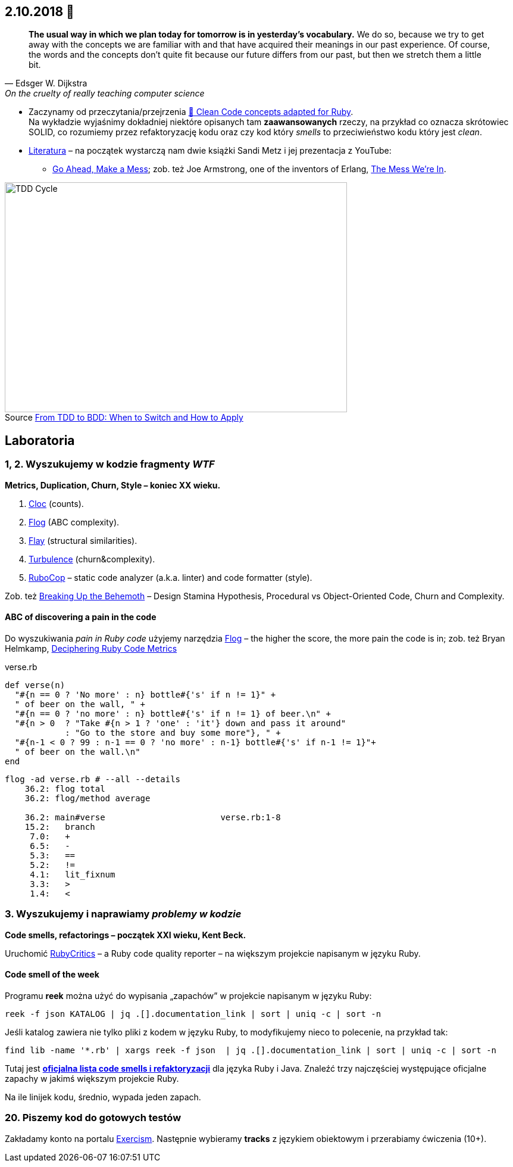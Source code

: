 :figure-caption!:
:tocs!:

## 2.10.2018 🚀

[quote, Edsger W. Dijkstra, On the cruelty of really teaching computer science]
____
*The usual way in which we plan today for tomorrow is in yesterday's vocabulary.*
We do so, because we try to get away with the concepts we are familiar with and
that have acquired their meanings in our past experience. Of course, the words
and the concepts don't quite fit because our future differs from our past, but
then we stretch them a little bit.
____

* Zaczynamy od przeczytania/przejrzenia
  https://github.com/uohzxela/clean-code-ruby[🛁 Clean Code concepts adapted for Ruby]. +
  Na wykładzie wyjaśnimy dokładniej niektóre opisanych tam
  **zaawansowanych** rzeczy, na przykład co oznacza skrótowiec SOLID,
  co rozumiemy przez refaktoryzację kodu oraz
  czy kod który _smells_ to przeciwieństwo kodu który jest _clean_.

* https://www.sandimetz.com/products[Literatura] – na początek wystarczą nam
  dwie książki Sandi Metz i jej prezentacja z YouTube:
** https://www.youtube.com/watch?v=mpA2F1In41w[Go Ahead, Make a Mess]; zob. też
   Joe Armstrong, one of the inventors of Erlang, https://www.youtube.com/watch?v=lKXe3HUG2l4[The Mess We're In].

.Source https://r-stylelab.com/company/blog/web-development/from-tdd-to-bdd-when-to-switch-and-how-to-apply[From TDD to BDD: When to Switch and How to Apply]
image::images/tdd-cycle.png[TDD Cycle, 575, 386]


## Laboratoria

### 1, 2. Wyszukujemy w kodzie fragmenty _WTF_

**Metrics, Duplication, Churn, Style – koniec XX wieku.**

. https://github.com/AlDanial/cloc[Cloc] (counts).
. http://ruby.sadi.st/Flog.html[Flog] (ABC complexity).
. http://ruby.sadi.st/Flay.html[Flay] (structural similarities).
. https://github.com/chad/turbulence[Turbulence] (churn&complexity).
. https://docs.rubocop.org/en/latest/[RuboCop] – static code analyzer (a.k.a. linter) and code formatter (style).

Zob. też https://www.sandimetz.com/blog/2017/9/13/breaking-up-the-behemoth[Breaking Up the Behemoth] –
Design Stamina Hypothesis, Procedural vs Object-Oriented Code, Churn and Complexity.

#### ABC of discovering a pain in the code

Do wyszukiwania _pain in Ruby code_ użyjemy narzędzia
https://github.com/seattlerb/flog[Flog] – the higher the
score, the more pain the code is in; zob. też Bryan Helmkamp,
https://codeclimate.com/blog/deciphering-ruby-code-metrics/[Deciphering Ruby Code Metrics]

.verse.rb
```ruby
def verse(n)
  "#{n == 0 ? 'No more' : n} bottle#{'s' if n != 1}" +
  " of beer on the wall, " +
  "#{n == 0 ? 'no more' : n} bottle#{'s' if n != 1} of beer.\n" +
  "#{n > 0  ? "Take #{n > 1 ? 'one' : 'it'} down and pass it around"
            : "Go to the store and buy some more"}, " +
  "#{n-1 < 0 ? 99 : n-1 == 0 ? 'no more' : n-1} bottle#{'s' if n-1 != 1}"+
  " of beer on the wall.\n"
end
```

```sh
flog -ad verse.rb # --all --details
    36.2: flog total
    36.2: flog/method average

    36.2: main#verse                       verse.rb:1-8
    15.2:   branch
     7.0:   +
     6.5:   -
     5.3:   ==
     5.2:   !=
     4.1:   lit_fixnum
     3.3:   >
     1.4:   <
```

### 3. Wyszukujemy i naprawiamy _problemy w kodzie_

**Code smells, refactorings – początek XXI wieku, Kent Beck.**

Uruchomić https://github.com/whitesmith/rubycritic[RubyCritics] – a Ruby code quality reporter –
na większym projekcie napisanym w języku Ruby.

#### Code smell of the week

Programu **reek** można użyć do wypisania „zapachów” w projekcie napisanym w języku Ruby:

```sh
reek -f json KATALOG | jq .[].documentation_link | sort | uniq -c | sort -n
```
Jeśli katalog zawiera nie tylko pliki z kodem w języku Ruby, to modyfikujemy nieco to polecenie,
na przykład tak:
```sh
find lib -name '*.rb' | xargs reek -f json  | jq .[].documentation_link | sort | uniq -c | sort -n
```

Tutaj jest **link:refactorings.adoc[oficjalna lista code smells i refaktoryzacji]**
dla języka Ruby i Java.
Znaleźć trzy najczęściej występujące oficjalne zapachy w jakimś większym projekcie Ruby.

Na ile linijek kodu, średnio, wypada jeden zapach.


### 20. Piszemy kod do gotowych testów

Zakładamy konto na portalu https://exercism.io[Exercism].
Następnie wybieramy **tracks** z językiem obiektowym i przerabiamy
ćwiczenia (10+).
